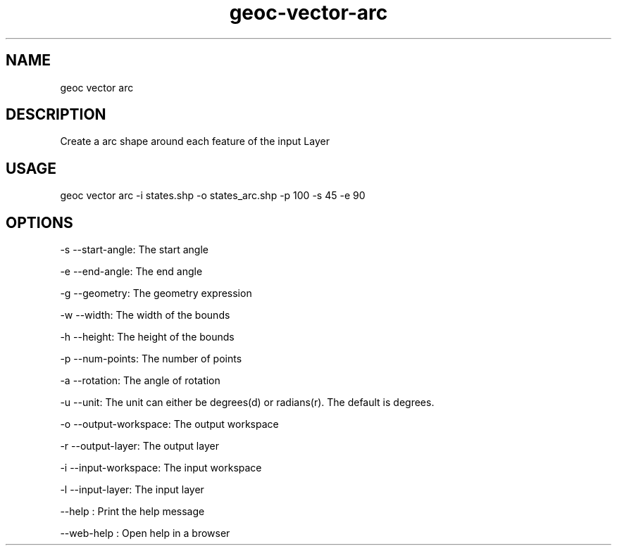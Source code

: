 .TH "geoc-vector-arc" "1" "11 September 2016" "version 0.1"
.SH NAME
geoc vector arc
.SH DESCRIPTION
Create a arc shape around each feature of the input Layer
.SH USAGE
geoc vector arc -i states.shp -o states_arc.shp -p 100 -s 45 -e 90
.SH OPTIONS
-s --start-angle: The start angle
.PP
-e --end-angle: The end angle
.PP
-g --geometry: The geometry expression
.PP
-w --width: The width of the bounds
.PP
-h --height: The height of the bounds
.PP
-p --num-points: The number of points
.PP
-a --rotation: The angle of rotation
.PP
-u --unit: The unit can either be degrees(d) or radians(r). The default is degrees.
.PP
-o --output-workspace: The output workspace
.PP
-r --output-layer: The output layer
.PP
-i --input-workspace: The input workspace
.PP
-l --input-layer: The input layer
.PP
--help : Print the help message
.PP
--web-help : Open help in a browser
.PP
